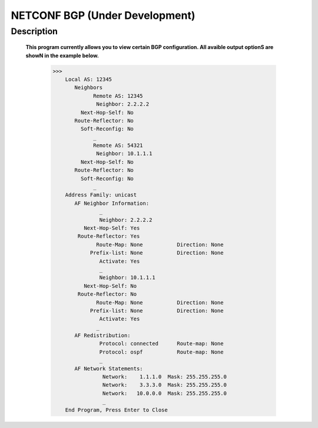 NETCONF BGP (Under Development)
==========================

Description
___________

  **This program currently allows you to view certain BGP configuration. All avaible output optionS are showN in the example below.**
  
  
          >>> 
              Local AS: 12345
                 Neighbors
                       Remote AS: 12345
                        Neighbor: 2.2.2.2
                   Next-Hop-Self: No
                 Route-Reflector: No
                   Soft-Reconfig: No
                       _
                       Remote AS: 54321
                        Neighbor: 10.1.1.1
                   Next-Hop-Self: No
                 Route-Reflector: No
                   Soft-Reconfig: No
                       _
              Address Family: unicast
                 AF Neighbor Information:
                         _
                         Neighbor: 2.2.2.2   
                    Next-Hop-Self: Yes
                  Route-Reflector: Yes
                        Route-Map: None           Direction: None
                      Prefix-list: None           Direction: None
                         Activate: Yes
                         _
                         Neighbor: 10.1.1.1  
                    Next-Hop-Self: No
                  Route-Reflector: No
                        Route-Map: None           Direction: None
                      Prefix-list: None           Direction: None
                         Activate: Yes
                        _
                 AF Redistribution:
                         Protocol: connected      Route-map: None
                         Protocol: ospf           Route-map: None
                         _
                 AF Network Statements:
                          Network:    1.1.1.0  Mask: 255.255.255.0
                          Network:    3.3.3.0  Mask: 255.255.255.0
                          Network:   10.0.0.0  Mask: 255.255.255.0
                          _
              End Program, Press Enter to Close
